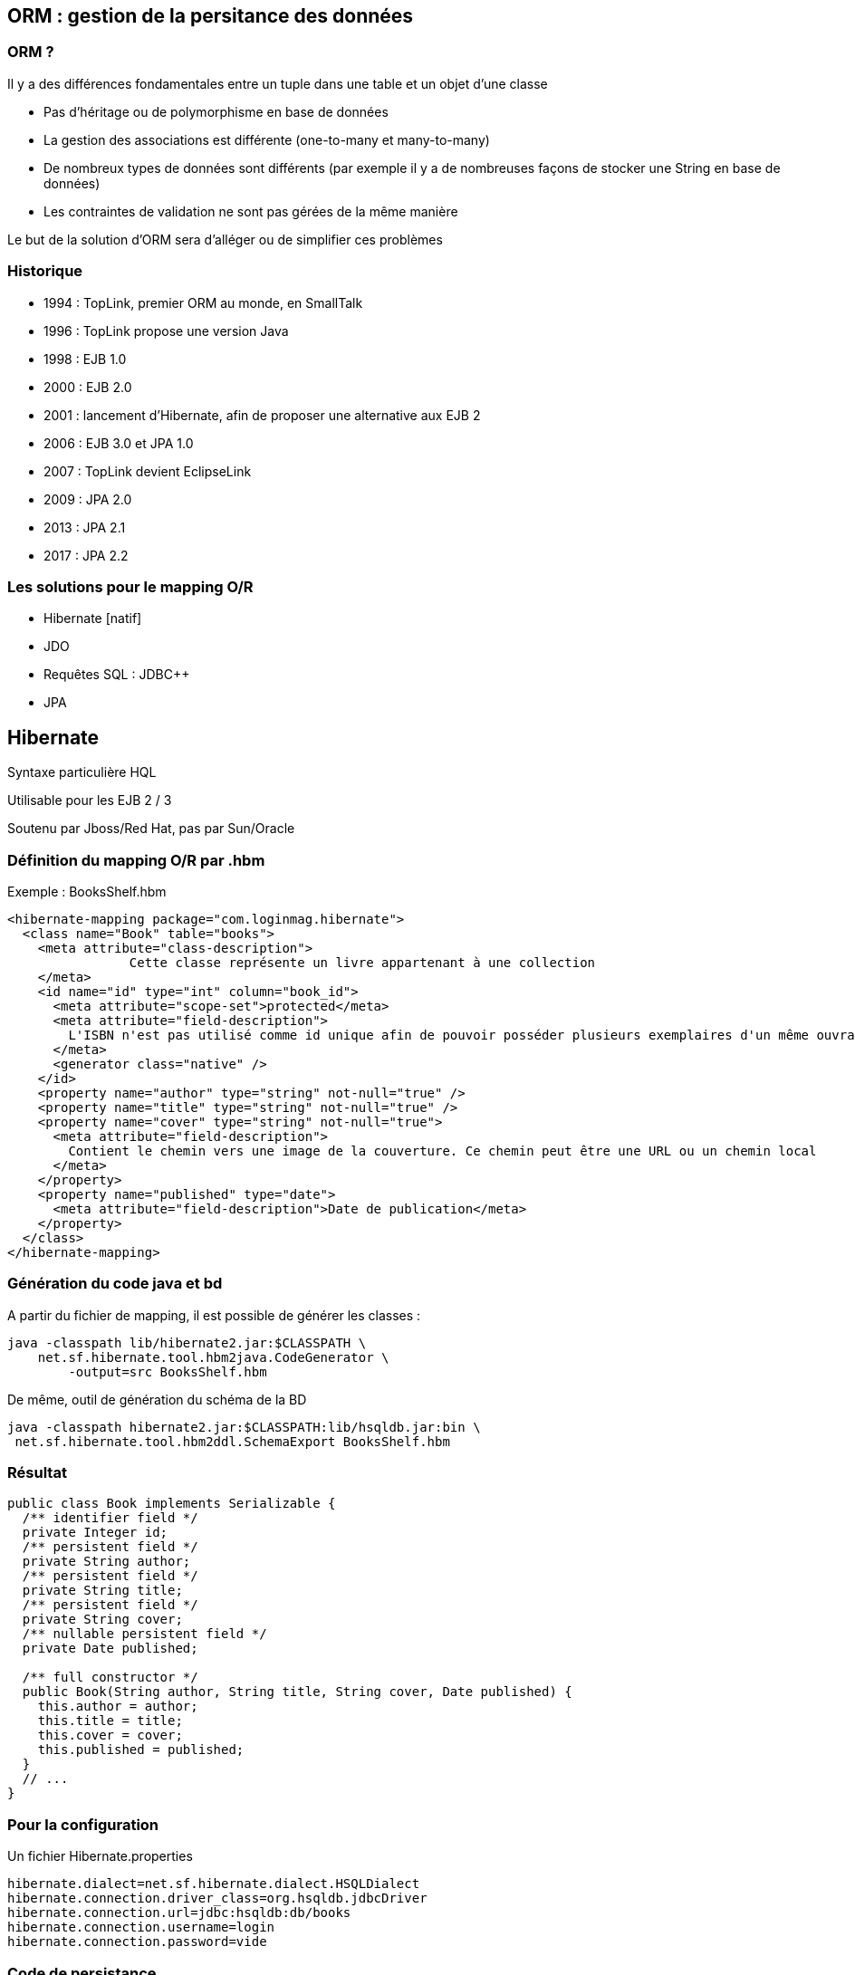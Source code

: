== ORM : gestion de la persitance des données

=== ORM ?

Il y a des différences fondamentales entre un tuple dans une table et un objet d’une classe

* Pas d'héritage ou de polymorphisme en base de données
* La gestion des associations est différente (one-to-many et many-to-many)
* De nombreux types de données sont différents (par exemple il y a de nombreuses façons de stocker une String en base de données)
* Les contraintes de validation ne sont pas gérées de la même manière

Le but de la solution d'ORM sera d'alléger ou de simplifier ces problèmes

=== Historique

* 1994 : TopLink, premier ORM au monde, en SmallTalk
* 1996 : TopLink propose une version Java
* 1998 : EJB 1.0
* 2000 : EJB 2.0
* 2001 : lancement d’Hibernate, afin de proposer une alternative aux EJB 2
* 2006 : EJB 3.0 et JPA 1.0
* 2007 : TopLink devient EclipseLink
* 2009 : JPA 2.0
* 2013 : JPA 2.1
* 2017 : JPA 2.2

=== Les solutions pour le mapping O/R

* Hibernate [natif]

* JDO

* Requêtes SQL : JDBC++

* JPA


// partie Hibernate

== Hibernate

Syntaxe particulière HQL

Utilisable pour les EJB 2 / 3

Soutenu par Jboss/Red Hat, pas par Sun/Oracle


=== Définition du mapping O/R par .hbm

Exemple : BooksShelf.hbm

[source, xml]
<hibernate-mapping package="com.loginmag.hibernate">
  <class name="Book" table="books">
    <meta attribute="class-description">
		Cette classe représente un livre appartenant à une collection
    </meta>
    <id name="id" type="int" column="book_id">
      <meta attribute="scope-set">protected</meta>
      <meta attribute="field-description">
        L'ISBN n'est pas utilisé comme id unique afin de pouvoir posséder plusieurs exemplaires d'un même ouvrage dans sa collection
      </meta>
      <generator class="native" />
    </id>
    <property name="author" type="string" not-null="true" />
    <property name="title" type="string" not-null="true" />
    <property name="cover" type="string" not-null="true">
      <meta attribute="field-description">
        Contient le chemin vers une image de la couverture. Ce chemin peut être une URL ou un chemin local
      </meta>
    </property>
    <property name="published" type="date">
      <meta attribute="field-description">Date de publication</meta>
    </property>
  </class>
</hibernate-mapping>

=== Génération du code java et bd

A partir du fichier de mapping, il est possible de générer les classes :
[source]
java -classpath lib/hibernate2.jar:$CLASSPATH \
    net.sf.hibernate.tool.hbm2java.CodeGenerator \
	-output=src BooksShelf.hbm

De même, outil de génération du schéma de la BD
[source]
java -classpath hibernate2.jar:$CLASSPATH:lib/hsqldb.jar:bin \
 net.sf.hibernate.tool.hbm2ddl.SchemaExport BooksShelf.hbm

=== Résultat

[source,java]
----
public class Book implements Serializable {
  /** identifier field */
  private Integer id;
  /** persistent field */
  private String author;
  /** persistent field */
  private String title;
  /** persistent field */
  private String cover;
  /** nullable persistent field */
  private Date published;

  /** full constructor */
  public Book(String author, String title, String cover, Date published) {
    this.author = author;
    this.title = title;
    this.cover = cover;
    this.published = published;
  }
  // ...
}
----

=== Pour la configuration

Un fichier Hibernate.properties

[source,properties]
hibernate.dialect=net.sf.hibernate.dialect.HSQLDialect
hibernate.connection.driver_class=org.hsqldb.jdbcDriver
hibernate.connection.url=jdbc:hsqldb:db/books
hibernate.connection.username=login
hibernate.connection.password=vide


=== Code de persistance

[source,java]
-----
public class PersistData {
  public static void main(String args[]) throws Exception {
    Configuration config = new Configuration();
    config.addFile(new File("BooksShelf.hbm"));

    SessionFactory sessionFactory = config.buildSessionFactory();
    Session session = sessionFactory.openSession();
    Transaction transaction = null;
    try {
      transaction = session.beginTransaction();
      Book book = new Book("Robert CALVET", "Les Japonais", "japonais.jpg");
      session.save(book);
      book = new Book("Terry PRATCHETT", "The Truth", "thetruth.jpg");
      session.save(book);
      transaction.commit();
    } catch (Exception e) {

    if (transaction != null) {
        transaction.rollback();
      }
    } finally {
      session.close();
    }
    sessionFactory.close();
  }
}
-----

=== Requêtes

Langage proche de SQL

Définition : exemple
[source, xml]
<query name="books.booksByAuthor">
<![CDATA[from demo.Book as book where book.author=:author]]>
</query>

Utilisation

[source,java]
----
Query query = session.getNamedQuery("books.booksByAuthor");
query.setString("author", args[0]);
List results = query.list();
for (int i = 0; i < results.size(); i++)
  System.out.println(((Book) results.get(i)).getTitle());
----

=== Hibernate natif

cf http://www.hibernate.org



// partie JDO

== JDO

Alternative proposée par Sun à Hibernate

Une approche différente intéressante

Des caractéristiques très intéressantes (fetch plans, ..) mais ce
framework n'a été que peu utilisé !


=== Un processus d'ehancement

image::jdo.png[]


=== JDO : composants principaux

* Une « base de données » dans laquelle sont
enregistrés les objets persistants

* 2 types d’objets :
** persistants
(données de la BD)
** éphémères (transients), non persistants

Un gestionnaire de persistance gère la
persistance des objets persistants

Des méta-données, enregistrées dans un fichier
XML, décrivent les classes des objets persistants

=== JDO : ressources

https://wiki.apache.org/jdo/FrontPage

https://cloud.google.com/appengine/docs/java/datastore/jd
o/dataclasses


// partie SQL

== SQL natif

=== Utilisation de requêtes SQL natives

* meilleur contrôle de la requête utilisée
* meilleur contrôle du mapping
* une _certaine_ indépendance du schéma de la BD / Structure des objets

Mais

* connaissance obligatoire de la structure de la BD
* jointures manuelles
* mapping manuel


=== SQL natif : aides

Utilisation de frameworks pour simplifier la tâche de mapping

* Spring JDBC Template
* JOOQ
* QueryDSL

=== Exemple de Spring JDBC Template



// partie JPA

== JPA

* Annotations (ou orm.xml)
* Utilisation dans ou hors container EJB (3)
* Mêmes concepts que JDO/Hibernate
* Norme « officielle »
* C’est une spécification = Nécessite une implémentation
** Hibernate
** OpenJPA
** EclipseLink : implémentation de référence pour JPA
2.0 avec EclipseLink 2.0, 2.1 avec EclipseLink 2.5, …

=== JPA : versions

* JPA 1.0 [2006] :
Annotations, qq Limitations,

* JPA 2.0 [2009] :
Detach et fetch !

* JPA 2.1 [mai 2013] :
Entity Graph pour fetch

* JPA 2.2 [octobre 2017] :
Stream, Java 8 Date Time ! CDI injection in `AttributeConverters`


=== JPA : syntaxe

* Cf cours Matthieu Exbrayat
** JPA 1.0 = EJB 3.0
** JPA 2.0 = EJB 3.1
** JPA 2.1 = EJB 3.2

* Richard Grin, Nice, JPA partie 1 et 2
* Dzone : RefCard JPA (rc022 + rc128)


=== JPA : une spécification

Donc Nécessite une implémentation

* Hibernate
* EclipseLink : implémentation de référence
* Autres [eg BD NoSQL]

Annotations JPA utilisables directement par l’implémentation choisie

=> Hibernate ou JDO avec des annotations !


=== JPA : implémentation

Hibernate est de très loin l’implémentation la plus répandue

=> meilleur "support"

Privilégier l’API JPA !
Lorsque JPA n’est pas suffisant, on peut compléter avec l’API spécifique Hibernate (Non !)


=== JPA : la base

Annotations (XML possible) :
[source, java]
@Entity(name="user")
@Id
@GeneratedValue
@OneToMany(mappedBy="user")
public class User {...


=== JPA : exemple simple

[source, java]
@Entity
@Table(name = "personne")
public class Person implements Serializable {
	@Id
	@Column(name = "id")
	private String login;
	private int followersCount;
	private String avatarUrl;
	// getters et setters
}

=== JPA : mapping

Ce mapping utilise uniquement des annotations JPA qui se trouvent :

* Au niveau de la classe, pour la mapper sur une table donnée
* Au niveau des champs, qui correspondent aux colonnes de la table

La configuration est en partie implicite

* Les champs sans annotations sont par défaut mappés sur des colonnes ayant le même nom qu’eux
Sinon, on peut les paramétrer avec l’annotation @Column

* Si le champ ne doit pas être mappé, il faut le marquer avec @Transient

Dans le cas le plus simple, il suffit d’annoter la classe avec @Entity et de définir la clé primaire avec @Id

=== JPA : mapping XML

Alternative : fichier orm.xml dans META-INF

[source,xml]
----
<?xml version="1.0" encoding="UTF-8" ?>
<entity-mappings xmlns="http://java.sun.com/xml/ns/persistence/orm"    xmlns:xsi="http://www.w3.org/2001/XMLSchema-instance"     xsi:schemaLocation="http://java.sun.com/xml/ns/persistence/orm    http://java.sun.com/xml/ns/persistence/orm_1_0.xsd"    version="1.0">
<description>My First JPA XML Application</description>

<package>entity</package>
	<entity class="entity.Employee" name="Employee">                	<table name="EMPLOYEETABLE"/>
		<attributes>
			<id name="empId">
				<generated-value strategy="TABLE"/>
           </id>
           <basic name="empName">
                <column name="EMP_NAME" length="100"/>            			</basic>
           <basic name="empSalary"> </basic>
        </attributes>
   </entity>
</entity-mappings>
----

=== JPA : code d'accès

* l'EntityManager est la classe principale, qui permet de requêter, créer ou supprimer des objets en base de données
* La persistance est transparente : dès qu’un objet est géré par le EntityManager, ses modifications seront
automatiquement répercutées en base de données _à la fin de la transaction_
* Pour mettre à jour un objet, il suffit donc d’appeler ses setters, et d’attendre la fin de la transaction

=== JPA : avec un container

[source,java]
----
@ApplicationScoped
public class PersonRepository {
	@PersistenceContext
	private EntityManager em;
	public Person createOrUpdatePerson(Person person) {
		return em.merge(person);
	}
	public List<Person> findAll() {
		return em.createNamedQuery("findAllPersons").getResultList();
	}
	public Person findPerson(String login) {
		return em.find(Person.class, login);
	}
 }
----

=== JPA : gestionnaire de persistance

Gestionnaire de persistance :

* Définir une (ou plusieurs PU) dans META-INF/persistence.xml
[source,xml]
<persitence-unit name="employes"
	transaction-type="RESOURCE_LOCAL" >

* Préciser le type de gestion de transaction : resource_local ou JTA [nécessite un conteneur avec support JTA]


=== JPA : paramétrage d'accès

Pour définir l’accès à la BD (paramètres de connection : driver, user, password, …), également 2 possibilités :

* Définir ces paramètres par des properties dans persistence.xml
* Définir un persistence.xml vide avec une référence (JNDI) à une DataSource définie dans le serveur d’application => LE MIEUX

=== JPA : le code Java

Récupération « à la main » dans le code du gestionnaire d’entités :

[source,java]
----
EntityManagerFactory emf = Persistence.createEntityManagerFactory("employes");
EntityManager em = emf.createEntityManager();

EntityTransaction tx = em.getTransaction();
tx.begin();
Dept dept = new Dept("Orleans");
em.persist(dept);
dept.setLieu("Paris");
tx.commit();
em.close();
emf.close();
----

=== JPA : accès aux champs

En Java, il est conseillé d’utiliser plutôt les accesseurs
que les accès directs aux champs (meilleur contrôle des valeurs)

Pour JPA c’est différent : l’accès par accesseur oblige à avoir des setters et getters pour toutes les propriétés, ce qui peut être néfaste et aller à l’encontre du souci d’encapsulation

Par exemple, les setters peuvent permettre à l’utilisateur de ne pas utiliser une méthode ajoutée pour obliger à bien mettre à jour les 2 bouts d’une association bidirectionnelle

[%notitle]
=== suite

L’accès par champ permet de distinguer l’accès aux attributs par JPA
et l’accès aux attributs par l’application (effectué par setters et getters)

Il est donc conseillé de choisir plutôt l’accès par champ avec JPA

Pour des cas particuliers il est toujours possible d’utiliser @Access(PROPERTY) sur certains attributs ;
mais attention, un traitement complexe dans un setter peut occasionner un problème s’il dépend de la valeur d’autres attributs (pas nécessairement initialisés à ce moment)

=== JPA : compléments

Attribut Temporel : type *obligatoire* dans l’annotation
[source,java]
@Temporal(TemporalType.DATE)
private Calendar dateEmb;

Binaire :
[source,java]
@Lob
@Basic(fetch = FetchType.LAZY)
private byte[] cvPdf

Enumerations :
[source,java]
@Enumerated(EnumType.STRING)
private TypeEmploye typeEmploye;

=== JPA :

Persistance par transitivité : Attention, pas par défaut !

Cohérence à maintenir « manuellement » lors des commits

Choix *explicite* du mode par attribut cascade dans mapping : PERSIST, REMOVE, REFRESH, ALL

=== JPA :

[source,java]
----
@OneToMany(
  cascade = CascadeType.PERSIST)
private Collection<Employe> employes;

@OneToMany(
  cascade = { CascadeType.PERSIST,
				 CascadeType.MERGE },
  mappedBy = "client")
private Collection<Facture> factures;
----

=== JPA :
Types déclarés diff implem dans les 1-n !
[source,java]
@Entity
public class Person implements Serializable {
	@Id
	private String login;
	private int followersCount;
	@OneToMany
	private Set<Repository> repositories =
			new HashSet<Repository>();
	// getters et setters
}

=== JPA : Embeddable

[source,java]
@Entity
public class Customer {
    @Id
    int id;
    @Embedded
    CustomerInfo info;
}
@Embeddable
public class CustomerInfo {
  String name;
  int credit;
  @Lob
  Image photo;
}

=== JPA : fetch

Récupération d’entités par query/find : que faire pour les entités connectées ?

Choix du mode laissé par JPA : LAZY, EAGER
Défaut : EAGER pour lien vers 1, LAZY pour les autres (eg la facture -> le client EAGER, le client mais les factures en LAZY)

Attibut fetch dans l’association pour fixer
[source,java]
@OneToMany(mappedBy = "departement",
					 fetch = FetchType.EAGER)
private Collection<Employe> employes;

=== JPA : héritage

Héritage : 2 stratégies possibles

* Une seule table pour la hiérarchie avec des champs « optionnels » (SINGLE_TABLE, défaut)
* Une table par classe, avec jointure 1-1 (JOINED) ou pour les classes concrètes (TABLE_PER_CLASS)

[source,java]
@Entity
@Inheritance(strategy=InheritanceType.SINGLE_TABLE)
public abstract class Personne {...}

=== JPA : transactions

* Transactions
** Locales à une ressources (JDBC) : une BD
** JTA : plusieurs BD en même temps

* Gestion des transactions par un conteneur (JEE, Spring) ou sans (java SE), à la main (JTA pas obligatoirement supporté)
[source,java]
EntityManagerFactory emf = Persistence.createEntityManagerFactory("PU");
EntityManager em = emf.createEntityManager();
EntityTransaction tx = em.getTransaction();
try {
  tx.begin()
  ...
  tx.commit();
}
finally {
  em.close();
}

=== JPA : concurrence

Concurrence : 2 transactions modifient et valident des modifications sur un objet persisté

Gestion possible par n° de version : un attribut (int, Integer,…) annoté par @Version

* Incrémenté automatiquement par JPA à chaque modification
* Vérification de commit : le n° de version de l’entité doit correspondre ! (levée d’exception)
[source,java]
@Version
private int laVersion;


== JPA 2

* Collection d'éléments
* Suppression des orphelins
* Requêtes typées
* Cache L2
* Bean Validation
* l'API Criteria


=== JPA 2 : collections

* Nouvelle annotation @ElementCollection
* Stocke des types de base : String, Integer
* Pratique car on ne veut pas toujours des collections d'objets complexes
* Les objets sont stockés dans une « table de collection » (configurable avec @CollectionTable, sinon nommée <nom_entité>_<nom_attribut>)
[source,java]
@Entity
public class Person {
	@ElementCollection
	private Collection<String> emails;
}

=== JPA 2 : orphelins

* Suppression automatique des orphelins (eg lignes de factures sans facture)
* Attribut orphanRemoval à true dans @OneToMany
Suppression au moment du flush
[source,java]
@Entity
public class Facture {
  ...
  @OneToMany(mappedBy="facture",
	cascade=ALL, orphanRemoval= "true")
	private Collection<LigneFacture> lignes;
	...
}

=== JPA 2 : TypedQuery

Une évolution très simple mais très pratique, qui évite d'avoir à faire un cast
sur le type de retour d'une requête
Il suffit pour cela d'utiliser la nouvelle interface TypedQuery
[source,java]
TypedQuery<Person> query =
	em.createNamedQuery("findCurrentEmployees", Person.class);
List<Person> currentEmployees = query.getResultList();

=== JPA 2 : cache

L'utilisation d'un cache de niveau 2 est désormais possible avec l'API standard,
avec l'annotation @Cacheable

Evite de trop se lier à l'API d'un provider JPA ou d'un cache spécifique

Dans la pratique, la configuration la plus complexe reste au niveau du gestionnaire de cache, auquel on reste tout de même très lié

=== JPA 2 : bean validation

Bean Validation, JSR 303, utilisée en dehors d'un contexte JPA (pour valider des modèles MVC par exemple)

Mais elle est particulièrement pertinente dans le cadre de JPA

Fonctionne automatiquement par défaut

Permet de renforcer ses objets, et d'éviter d'avoir un modèle anémique

=== JPA 2 : bean validation

[source,java]
----
public class Utilisateur {
	@NotNull
	private String login;

	@Size(min = 8, max = 16)
	private String mdp;

	@Past
	private Date dateDeNaissance;
	//Constructeurs, getters et setters
}
----

=== JPA 2 : bean validation

Définir ses propres validators
[source,java]
----
@Target({METHOD,FIELD,ANNOTATION_TYPE })
@Retention(RUNTIME)
@Documented
@Pattern(regexp = "^\\(?([0-9]{3})\\)?([ .-]?)([0-9]{3})\\2([0-9]{4})$", message = "{error.validation.phonenumber}")
public @interface PhoneNumber {
}
----

=== JPA 2 : bean validation

[source,java]
----
Utilisateur user = new Utilisateur();
… mauvais set
Validator validator =
    Validation.buildDefaultValidatorFactory().getValidator();
Set<ConstraintViolation<Utilisateur>> violations =
    validator.validate(user);
System.out.println("Nb de violations : " + violations.size());
for (ConstraintViolation constraintViolation : violations) {
	System.out.println("Valeur '"+
	    constraintViolation.getInvalidValue() +
	    "' incorrecte pour '"+
	    constraintViolation.getPropertyPath() +
	    "' : " + constraintViolation.getMessage());
}
----

=== JPA 2 : API Criteria

* De loin l'ajout le plus complexe apporté par JPA 2.0
* Permet de construire ses requêtes dynamiquement, avec une API Java
* N'est pas un remplacement de JPQL, mais une autre manière de requêter
** Par exemple, elle est utile pour les formulaires de recherche complexes, où l'utilisateur peut ajouter/modifier/supprimer des critères
* Utilisation d’un méta-modèle ( MaClasse_.java )

=== JPA 2 : API Criteria

[source,java]
----
    public List<Client> findRange(int[] range) {
        CriteriaQuery<Client> cq =
            em.getCriteriaBuilder().createQuery(Client.class);
        cq.select(cq.from(Client.class));
        javax.persistence.Query q = em.createQuery(cq);
        q.setMaxResults(range[1] - range[0]);
        q.setFirstResult(range[0]);
        return q.getResultList();
    }
----


=== JPA 2 : converters

* @Temporal pour gérer (mal) les Date/GregorianCalendar de java 7
* Java 8 : refonte de l’API (Instant, LocalDate, …)
* Pas de support natif JPA 2.1
* Ajout de Converter obligatoire

=== JPA 2 : converters

[source,java]
----
import java.time.*;
import java.util.Date;
import javax.persistence.AttributeConverter;
import javax.persistence.Converter;
@Converter(autoApply = true)
public class DateConverter implements AttributeConverter<LocalDate, Date> {
 	@Override
	public Date convertToDatabaseColumn(LocalDate date) {
	 Instant instant = date.atStartOfDay().
			atZone(ZoneId.systemDefault()).toInstant();
	 return Date.from(instant);
	}
	@Override
	public LocalDate convertToEntityAttribute(Date date) {
	 Instant instant = Instant.ofEpochMilli(date.getTime());
    return LocalDateTime.ofInstant(instant, 		ZoneId.systemDefault()).toLocalDate();
	}
}
----

== ORM : problèmes réccurents

Deux problèmes classiques :

* Problème du LAZY loading : génération d’exceptions lors de la navigation ou rapatriement de la structure complète -> performances
* VO /DTO : écriture laborieuse et répétitive, perte de performances

=== ORM : lazy loading

Problème lors de la récupération d’une instance d’un objet :

* Charger seulement quand nécessaire les objets dépendants [navigation] : problèmes d’exceptions, de performances (nombreux selects), mais aussi de transmission (detach)
* Charger tout, mais inutile dans beaucoup de cas

=> Nécessité de définir des cas d’utilisation de navigation différents !

=== lazy loading en JDO

Les fetch groups définissent explicitement quelles instances de classes doivent être récupérées (chargées) en même temps que l'instance.

Cette récupération étendue peut être nécessaire pour transmettre des objets mais aussi pour indiquer au driver JDO que l'on avoir besoins de ces instances et qu'il doit les récupérer en une seule fois (optimisation possible au niveau de l'implémentation)

=== Lazy loadind en JPA

Définition globale dans l’annotation (Fetch), mais garder LAZY pour les collections

Utilisation dans une requête du « join fetch » pour forcer à ramener tout de suite les entités liées (en lazy, provoquera N select en plus sinon !!)

[source, java]
select e from Employe e join fetch e.departement

e.getDepartement() -> plus de select exécuté !

=== Les VO/DTO

Objets retournés sont en lien + ou - direct avec la source de données : pb pour les transmettre à une page JSP....

Généralement : créer une famille de Java Bean presque identiques au modèle. Ce pattern est connu sous le nom de DTO (Data Transfert Object) ou VO (Value Object).

=> Beaucoup d'objets et de services qui font le transfert modèle DTO <-> modèle persisté !!!

=== Les VO/DTO en JPA

Entités détachées :

* Détachement de l’entité puis envoie couche cliente (clear)
* Rattachement de l’entité retournée modifiée pour enregistrement
* Méthode merge de EntityManager :
	<T> T merge(T entité)
* Attention, l’entité passée en paramètre n’est pas rattachée ; c’est l’entité renvoyée par la méthode merge qui est rattachée
* Attention au LAZY dans les associations !!!!!!

=== Cycle de vie

[.thumb]
image::jpa-state.png[scaledwidth=100%]


=== JPA : Criteria

Deux API de requête en JPA :

* JPQL : simple mais limité (retour Objets persistés)
* Criteria : plus complet et complexe

Nécessité pour Criteria d’accès au Méta-modèle

* Génération du méta-modèle à partir des classes du modèle (avec _, eg User.java -> User_.java)
* Attention avec Maven, ajout de la génération de ces classes (eg hibernate-jpamodelgen en dep)

=== JPA : méta-modèle Criteria

[source,java]
----
import javax.annotation.Generated;
import javax.persistence.metamodel.CollectionAttribute;
import javax.persistence.metamodel.SingularAttribute;
import javax.persistence.metamodel.StaticMetamodel;

@Generated(value="Dali", date="2013-11-01T23:12:54.344+0100")
@StaticMetamodel(Client.class)
public class Client_ {
	public static volatile SingularAttribute<Client, Long> id;
	public static volatile SingularAttribute<Client, String> nom;
	public static volatile SingularAttribute<Client, String> prenom;
	public static volatile SingularAttribute<Client, String> adresse;
	public static volatile CollectionAttribute<Client, Compte> comptes;
}
----

=== JPA : utilisation du méta-modèle

Utilisation du méta-modèle dans les requêtes
[source,java]
----
CriteriaQuery q = getBuilder().createQuery(Client.class);
Root client = q.from(Client.class);
q.select(client);
q.where(q.equal(client.get(Client_.nom), “Exbrayat"));
return getEm().createQuery(q).getResultList();
----


=== JPA : transactions

[source,java]
----
em.getTransaction().begin();
String ordre =
"update Employe e " +
" set e.salaire = e.salaire * 1.05";
Query q = em.createQuery(ordre);
int nbEntitesModif = q.executeUpdate();
em.getTransaction().commit();
----
Cf Richard Grin, Nice, JPA partie 2
http://deptinfo.unice.fr/~grin/mescours/minfo/modpersobj/supports/index.html

=== DAO

* DAO
** Contient TOUT le code lié à la persistance
** Utilisé par la Facade/Service
** En général, une DAO par Classe persistée (generics) ou par sous-domaine fonctionnel
** CRUD : create, retrieve, update, delete
* Paramètres
** Suite de champs (id, nom, …)
** VO
** Objet métier
* Retour
** Void, boolean, id, objet persisté ou VO,List, ResultSet…

=== DAO : rôles

Cacher les exceptions de bas niveau (SQL)

Gestion des transactions : dans DAO ou dans service si nécessité de plusieurs appels DAO (eg virement)
